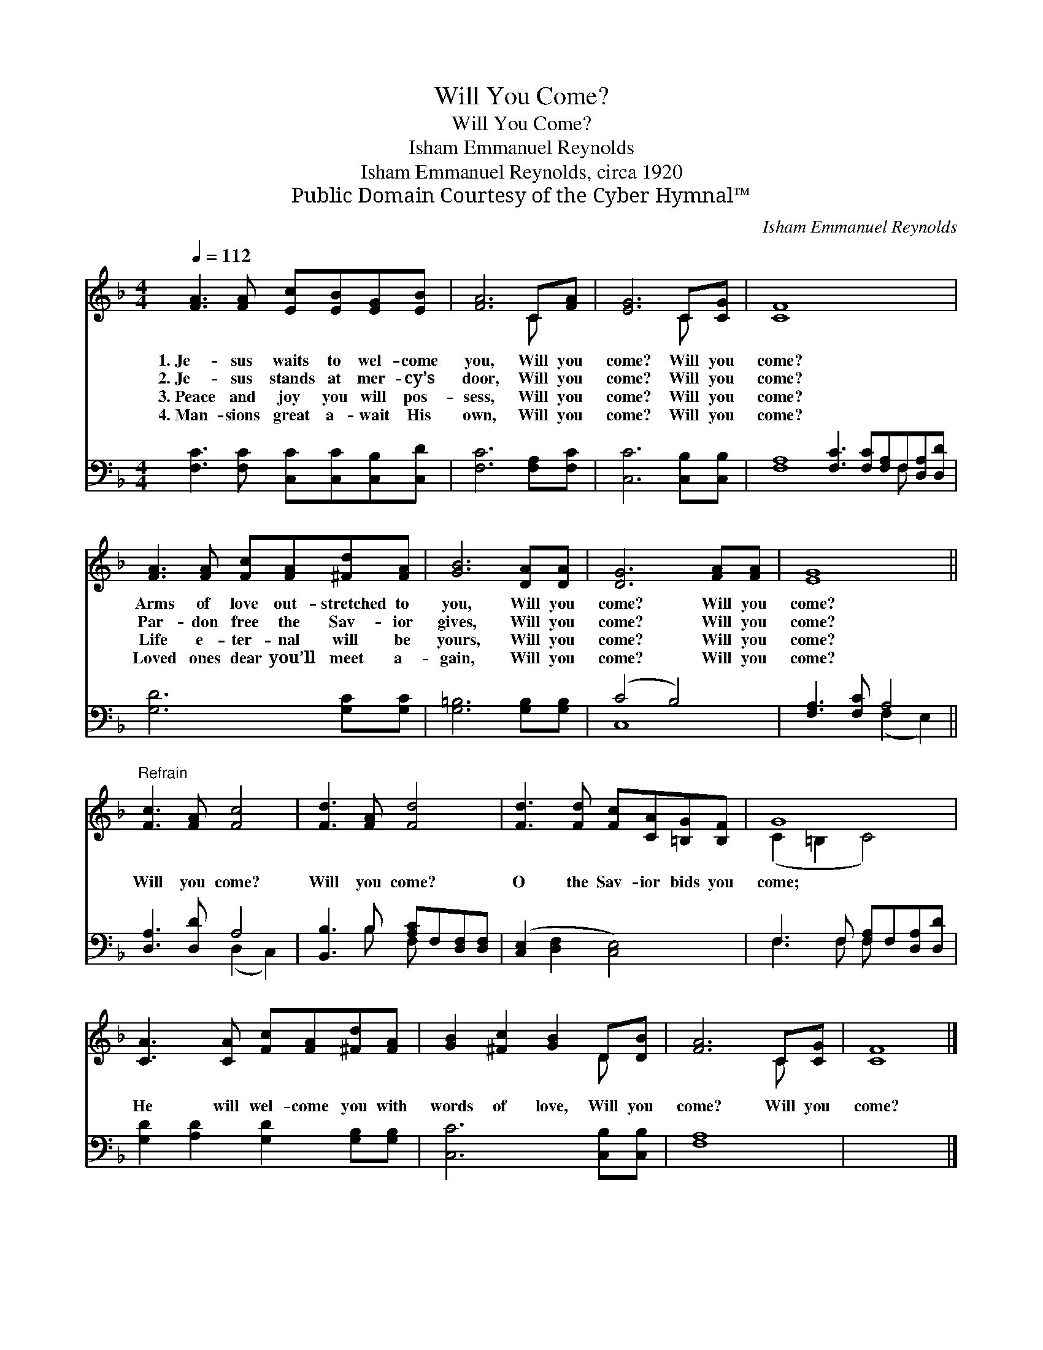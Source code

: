 X:1
T:Will You Come?
T:Will You Come?
T:Isham Emmanuel Reynolds
T:Isham Emmanuel Reynolds, circa 1920
T:Public Domain Courtesy of the Cyber Hymnal™
C:Isham Emmanuel Reynolds
Z:Public Domain
Z:Courtesy of the Cyber Hymnal™
%%score ( 1 2 ) ( 3 4 )
L:1/8
Q:1/4=112
M:4/4
K:F
V:1 treble 
V:2 treble 
V:3 bass 
V:4 bass 
V:1
 [FA]3 [FA] [Ec][EB][EG][EB] | [FA]6 C[FA] | [EG]6 C[CG] | [CF]8 x8 | %4
w: 1.~Je- sus waits to wel- come|you, Will you|come? Will you|come?|
w: 2.~Je- sus stands at mer- cy’s|door, Will you|come? Will you|come?|
w: 3.~Peace and joy you will pos-|sess, Will you|come? Will you|come?|
w: 4.~Man- sions great a- wait His|own, Will you|come? Will you|come?|
 [FA]3 [FA] [Fc][FA][^Fd][FA] | [GB]6 [DA][DA] | [DG]6 [FA][FA] | [EG]8 || %8
w: Arms of love out- stretched to|you, Will you|come? Will you|come?|
w: Par- don free the Sav- ior|gives, Will you|come? Will you|come?|
w: Life e- ter- nal will be|yours, Will you|come? Will you|come?|
w: Loved ones dear you’ll meet a-|gain, Will you|come? Will you|come?|
"^Refrain" [Fc]3 [FA] [Fc]4 | [Fd]3 [FA] [Fd]4 | [Fd]3 [Fd] [Fc][CA][=B,G][B,F] | G8 | %12
w: ||||
w: ||||
w: Will you come?|Will you come?|O the Sav- ior bids you|come;|
w: ||||
 [CA]3 [CA] [Fc][FA][^Fd][FA] | [GB]2 [^Fc]2 [GB]2 D[DB] | [FA]6 C[CG] | [CF]8 |] %16
w: ||||
w: ||||
w: He will wel- come you with|words of love, Will you|come? Will you|come?|
w: ||||
V:2
 x8 | x6 C x | x6 C x | x16 | x8 | x8 | x8 | x8 || x8 | x8 | x8 | (C2 =B,2 C4) | x8 | x6 D x | %14
 x6 C x | x8 |] %16
V:3
 [F,C]3 [F,C] [C,C][C,C][C,B,][C,D] | [F,C]6 [F,A,][F,C] | [C,C]6 [C,B,][C,B,] | %3
 [F,A,]8 [F,C]3 [F,C][F,A,]F,[D,A,][D,D] | [G,D]6 [G,C][G,C] | [G,=B,]6 [G,B,][G,B,] | (C4 B,4) | %7
 [F,A,]3 [F,C] A,4 || [D,A,]3 [D,D] A,4 | [B,,B,]3 B, [A,C]F,[D,F,][D,F,] | %10
 ([C,E,]2 [D,F,]2 [C,E,]4) | F,3 F, [F,A,]F,[D,A,][D,D] | [G,D]2 [A,D]2 [G,D]2 [G,B,][G,B,] | %13
 [C,C]6 [C,B,][C,B,] | [F,A,]8 | x8 |] %16
V:4
 x8 | x8 | x8 | x13 F, x2 | x8 | x8 | C,8 | x4 (F,2 E,2) || x4 (D,2 C,2) | x3 B, F, x3 | x8 | %11
 F,3 F, F, x3 | x8 | x8 | x8 | x8 |] %16

